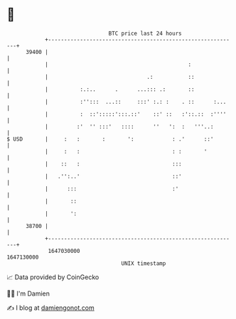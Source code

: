 * 👋

#+begin_example
                                   BTC price last 24 hours                    
               +------------------------------------------------------------+ 
         39400 |                                                            | 
               |                                            :               | 
               |                               .:           ::              | 
               |          :.:..      .      ...::: .:       ::              | 
               |          :'':::  ...::     :::' :.: :    . ::      :...    | 
               |          :  ::':::::':::.::'    ::' ::   :'::.::  :''''    | 
               |         :'  '' :::'   ::::      ''   ':  :   '''..:        | 
   $ USD       |     :   :       :       ':            : .'      ::'        | 
               |     :   :                             : :       '          | 
               |    ::   :                             :::                  | 
               |   .'':..'                             ::'                  | 
               |      :::                              :'                   | 
               |       ::                                                   | 
               |       ':                                                   | 
         38700 |                                                            | 
               +------------------------------------------------------------+ 
                1647030000                                        1647130000  
                                       UNIX timestamp                         
#+end_example
📈 Data provided by CoinGecko

🧑‍💻 I'm Damien

✍️ I blog at [[https://www.damiengonot.com][damiengonot.com]]
